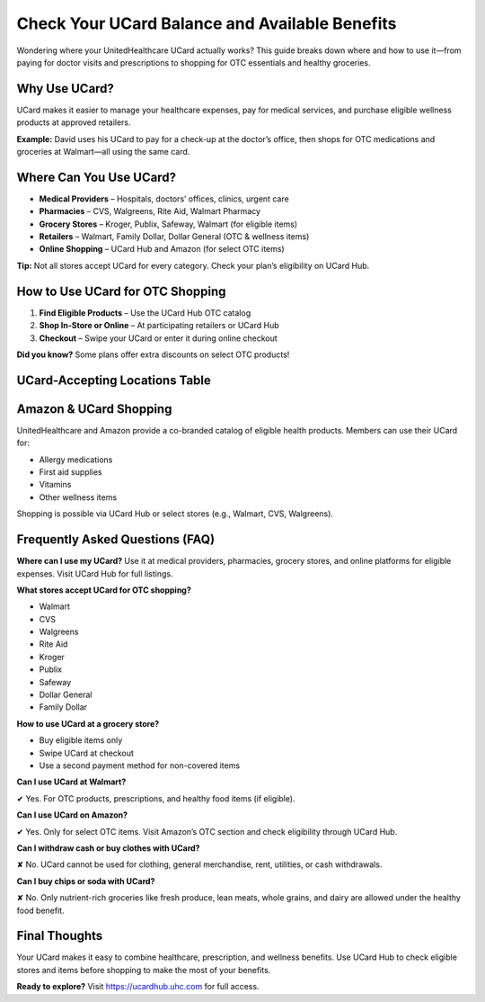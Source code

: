 .. _use-ucard-for-shopping:

Check Your UCard Balance and Available Benefits
==============================================

Wondering where your UnitedHealthcare UCard actually works? This guide breaks down where and how to use it—from paying for doctor visits and prescriptions to shopping for OTC essentials and healthy groceries.

Why Use UCard?
--------------

UCard makes it easier to manage your healthcare expenses, pay for medical services, and purchase eligible wellness products at approved retailers.

**Example:** David uses his UCard to pay for a check-up at the doctor’s office, then shops for OTC medications and groceries at Walmart—all using the same card.

Where Can You Use UCard?
------------------------

- **Medical Providers** – Hospitals, doctors’ offices, clinics, urgent care
- **Pharmacies** – CVS, Walgreens, Rite Aid, Walmart Pharmacy
- **Grocery Stores** – Kroger, Publix, Safeway, Walmart (for eligible items)
- **Retailers** – Walmart, Family Dollar, Dollar General (OTC & wellness items)
- **Online Shopping** – UCard Hub and Amazon (for select OTC items)

**Tip:** Not all stores accept UCard for every category. Check your plan’s eligibility on UCard Hub.

How to Use UCard for OTC Shopping
---------------------------------

1. **Find Eligible Products** – Use the UCard Hub OTC catalog
2. **Shop In-Store or Online** – At participating retailers or UCard Hub
3. **Checkout** – Swipe your UCard or enter it during online checkout

**Did you know?** Some plans offer extra discounts on select OTC products!

UCard-Accepting Locations Table
-------------------------------

+---------------------+---------------------------------------------------------------+
| **Category**        | **Accepted Locations**                                         |
+=====================+===============================================================+
| Medical Providers   | Hospitals, clinics, urgent care                               |
+---------------------+---------------------------------------------------------------+
| Pharmacies          | CVS, Walgreens, Rite Aid, Walmart Pharmacy                    |
+---------------------+---------------------------------------------------------------+
| Grocery Stores      | Kroger, Publix, Safeway, Walmart (eligible food items only)   |
+---------------------+---------------------------------------------------------------+
| Retailers           | Walmart, Family Dollar, Dollar General (wellness/OTC only)    |
+---------------------+---------------------------------------------------------------+
| Online Shopping     | UCard Hub, Amazon (select OTC products)                       |
+---------------------+---------------------------------------------------------------+

Amazon & UCard Shopping
------------------------

UnitedHealthcare and Amazon provide a co-branded catalog of eligible health products. Members can use their UCard for:

- Allergy medications
- First aid supplies
- Vitamins
- Other wellness items

Shopping is possible via UCard Hub or select stores (e.g., Walmart, CVS, Walgreens).

Frequently Asked Questions (FAQ)
--------------------------------

**Where can I use my UCard?**  
Use it at medical providers, pharmacies, grocery stores, and online platforms for eligible expenses. Visit UCard Hub for full listings.

**What stores accept UCard for OTC shopping?**

- Walmart
- CVS
- Walgreens
- Rite Aid
- Kroger
- Publix
- Safeway
- Dollar General
- Family Dollar

**How to use UCard at a grocery store?**

- Buy eligible items only
- Swipe UCard at checkout
- Use a second payment method for non-covered items

**Can I use UCard at Walmart?**

✔ Yes. For OTC products, prescriptions, and healthy food items (if eligible).

**Can I use UCard on Amazon?**

✔ Yes. Only for select OTC items. Visit Amazon’s OTC section and check eligibility through UCard Hub.

**Can I withdraw cash or buy clothes with UCard?**

✘ No. UCard cannot be used for clothing, general merchandise, rent, utilities, or cash withdrawals.

**Can I buy chips or soda with UCard?**

✘ No. Only nutrient-rich groceries like fresh produce, lean meats, whole grains, and dairy are allowed under the healthy food benefit.

Final Thoughts
--------------

Your UCard makes it easy to combine healthcare, prescription, and wellness benefits. Use UCard Hub to check eligible stores and items before shopping to make the most of your benefits.

**Ready to explore?** Visit https://ucardhub.uhc.com for full access.
